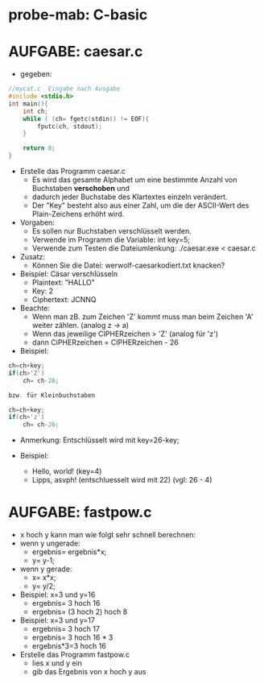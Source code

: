 * probe-mab: C-basic

* AUFGABE: caesar.c
- gegeben:
#+BEGIN_SRC c
//mycat.c  Eingabe nach Ausgabe
#include <stdio.h>
int main(){
	int ch;
	while ( (ch= fgetc(stdin)) != EOF){
		fputc(ch, stdout);
	}

	return 0;
}
#+END_SRC
- Erstelle das Programm caesar.c
  - Es wird das gesamte Alphabet um eine bestimmte Anzahl von Buchstaben *verschoben* und
  - dadurch jeder Buchstabe des Klartextes einzeln verändert.
  - Der "Key" besteht also aus einer Zahl, um die der ASCII-Wert des Plain-Zeichens erhöht wird.
- Vorgaben:
  - Es sollen nur Buchstaben verschlüsselt werden.
  - Verwende im Programm die Variable: int key=5;
  - Verwende zum Testen die Dateiumlenkung: ./caesar.exe < caesar.c
- Zusatz:
  - Können Sie die Datei: werwolf-caesarkodiert.txt knacken?

- Beispiel: Cäsar verschlüsseln
  - Plaintext: "HALLO"
  - Key: 2
  - Ciphertext: JCNNQ

- Beachte:
  - Wenn man zB. zum Zeichen 'Z' kommt muss man beim Zeichen 'A' weiter zählen. (analog z -> a)
  - Wenn das jeweilige CIPHERzeichen > 'Z' (analog für 'z')
  - dann CiPHERzeichen = CIPHERzeichen  - 26

- Beispiel:
#+BEGIN_SRC c
ch=ch+key;
if(ch>'Z')
    ch= ch-26;

bzw. für Kleinbuchstaben

ch=ch+key;
if(ch>'z')
    ch= ch-26;
#+END_SRC

- Anmerkung: Entschlüsselt wird mit key=26-key;

- Beispiel:
  - Hello, world!		(key=4)
  - Lipps, asvph! 		(entschluesselt wird mit 22) (vgl: 26  - 4)


* AUFGABE: fastpow.c
- x hoch y kann man wie folgt sehr schnell berechnen:
- wenn y ungerade:
  - ergebnis= ergebnis*x;
  - y= y-1;
- wenn y gerade:
  - x= x*x;
  - y= y/2;

- Beispiel: x=3 und y=16
  - ergebnis= 3 hoch 16
  - ergebnis= (3 hoch 2) hoch 8

- Beispiel: x=3 und y=17
  - ergebnis= 3 hoch 17
  - ergebnis= 3 hoch 16 * 3
  - ergebnis*3=3 hoch 16

- Erstelle das Programm fastpow.c
  - lies x und y ein
  - gib das Ergebnis von x hoch y aus
